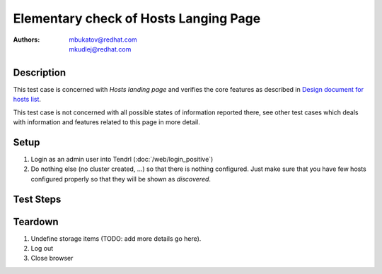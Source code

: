 Elementary check of Hosts Langing Page
**************************************

:authors: 
          - mbukatov@redhat.com
          - mkudlej@redhat.com

.. _`Design document for hosts list`: https://redhat.invisionapp.com/share/BR8JDCGSQ#/screens/212034116

Description
===========

This test case is concerned with *Hosts landing page* and verifies the
core features as described in `Design document for hosts list`_.

This test case is not concerned with all possible states of information
reported there, see other test cases which deals with information and
features related to this page in more detail.

Setup
=====

#. Login as an admin user into Tendrl (:doc:`/web/login_positive`)

#. Do nothing else (no cluster created, ...) so
   that there is nothing configured. Just make sure that you have few
   hosts configured properly so that they will be shown as *discovered*.

Test Steps
==========

.. test_action::
   :step:
       Click on *Hosts* link in the left menu bar.
   :result:
       The *Hosts Landing Page* is shown. The title reads "Hosts" and the page
       contains all hosts prepared during testcase setup.

.. test_action::
   :step:
       See information in all host items in the list on *Hosts Langing Page*.
   :result:
       For each host item in the list, there are the following details provided:

       * Assignment status in the left collumn is **FREE**.
       * Hostname (fqdn)
       * IP address (TODO: what if there are multiple interfaces?)
       * Cluster type (Ceph or Gluster) - not reported yet
       * Cluster name reported as **Unassigned**
       * Cluster role (eg. monitor, OSD, ...) - not reported yet
       * Version of OS (distro), kernel and storage software (ceph or gluster)
       * Total number of **Alerts** (TODO: add details)
       * Menu icon which provides pop up menu with operations which could be
         performed for this node
         TODO: list all host actions (eg. Unmanage, Remove, ...) or maybe just
         left it to other test cases 
       * TODO: daemon actions (Start, Stop, ...)
       * TODO: something else?

       Note that no all actions and/or information are applicable to the current
       state of the nodes (available Tendrl nodes, without any cluster).

Teardown
========

#. Undefine storage items (TODO: add more details go here).

#. Log out

#. Close browser
